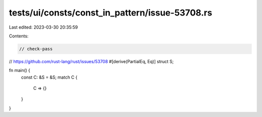 tests/ui/consts/const_in_pattern/issue-53708.rs
===============================================

Last edited: 2023-03-30 20:35:59

Contents:

.. code-block:: rs

    // check-pass
// https://github.com/rust-lang/rust/issues/53708
#[derive(PartialEq, Eq)]
struct S;

fn main() {
    const C: &S = &S;
    match C {
        C => {}
    }
}


